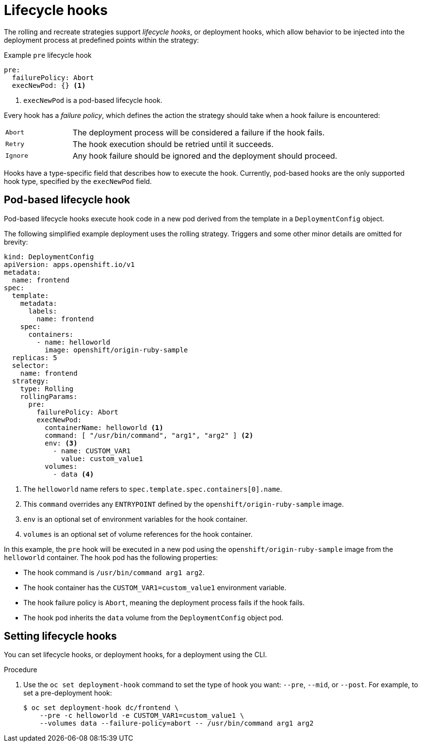 // Module included in the following assemblies:
//
// * applications/deployments/deployment-strategies.adoc

:_mod-docs-content-type: PROCEDURE
[id="deployments-lifecycle-hooks_{context}"]
= Lifecycle hooks

The rolling and recreate strategies support _lifecycle hooks_, or deployment hooks, which allow behavior to be injected into the deployment process at predefined points within the strategy:

.Example `pre` lifecycle hook
[source,yaml]
----
pre:
  failurePolicy: Abort
  execNewPod: {} <1>
----
<1> `execNewPod` is a pod-based lifecycle hook.

Every hook has a _failure policy_, which defines the action the strategy should take when a hook failure is encountered:

[cols="2,8"]
|===

.^|`Abort`
|The deployment process will be considered a failure if the hook fails.

.^|`Retry`
|The hook execution should be retried until it succeeds.

.^|`Ignore`
|Any hook failure should be ignored and the deployment should proceed.
|===

Hooks have a type-specific field that describes how to execute the hook. Currently, pod-based hooks are the only supported hook type, specified by the `execNewPod` field.

[id="deployments-lifecycle-hooks-pod-based_{context}"]
== Pod-based lifecycle hook

Pod-based lifecycle hooks execute hook code in a new pod derived from the template in a `DeploymentConfig` object.

The following simplified example deployment uses the rolling strategy. Triggers and some other minor details are omitted for brevity:

[source,yaml]
----
kind: DeploymentConfig
apiVersion: apps.openshift.io/v1
metadata:
  name: frontend
spec:
  template:
    metadata:
      labels:
        name: frontend
    spec:
      containers:
        - name: helloworld
          image: openshift/origin-ruby-sample
  replicas: 5
  selector:
    name: frontend
  strategy:
    type: Rolling
    rollingParams:
      pre:
        failurePolicy: Abort
        execNewPod:
          containerName: helloworld <1>
          command: [ "/usr/bin/command", "arg1", "arg2" ] <2>
          env: <3>
            - name: CUSTOM_VAR1
              value: custom_value1
          volumes:
            - data <4>
----
<1> The `helloworld` name refers to `spec.template.spec.containers[0].name`.
<2> This `command` overrides any `ENTRYPOINT` defined by the `openshift/origin-ruby-sample` image.
<3> `env` is an optional set of environment variables for the hook container.
<4> `volumes` is an optional set of volume references for the hook container.

In this example, the `pre` hook will be executed in a new pod using the `openshift/origin-ruby-sample` image from the `helloworld` container. The hook pod has the following properties:

* The hook command is `/usr/bin/command arg1 arg2`.
* The hook container has the `CUSTOM_VAR1=custom_value1` environment variable.
* The hook failure policy is `Abort`, meaning the deployment process fails if the hook fails.
* The hook pod inherits the `data` volume from the `DeploymentConfig` object pod.

[id="deployments-setting-lifecycle-hooks_{context}"]
== Setting lifecycle hooks
// out of scope for this PR - needs a separate module

You can set lifecycle hooks, or deployment hooks, for a deployment using the CLI.

.Procedure

. Use the `oc set deployment-hook` command to set the type of hook you want: `--pre`, `--mid`, or `--post`. For example, to set a pre-deployment hook:
+
[source,terminal]
----
$ oc set deployment-hook dc/frontend \
    --pre -c helloworld -e CUSTOM_VAR1=custom_value1 \
    --volumes data --failure-policy=abort -- /usr/bin/command arg1 arg2
----
